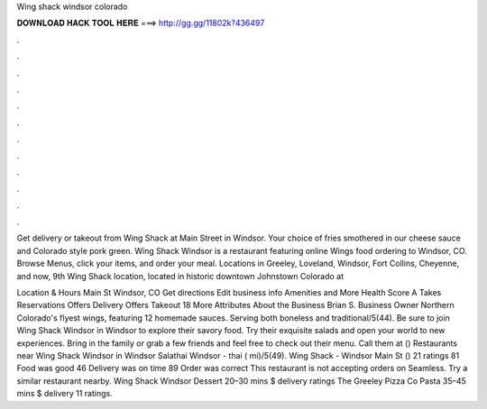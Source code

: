 Wing shack windsor colorado



𝐃𝐎𝐖𝐍𝐋𝐎𝐀𝐃 𝐇𝐀𝐂𝐊 𝐓𝐎𝐎𝐋 𝐇𝐄𝐑𝐄 ===> http://gg.gg/11802k?436497



.



.



.



.



.



.



.



.



.



.



.



.

Get delivery or takeout from Wing Shack at Main Street in Windsor. Your choice of fries smothered in our cheese sauce and Colorado style pork green. Wing Shack Windsor is a restaurant featuring online Wings food ordering to Windsor, CO. Browse Menus, click your items, and order your meal. Locations in Greeley, Loveland, Windsor, Fort Collins, Cheyenne, and now, 9th Wing Shack location, located in historic downtown Johnstown Colorado at 

Location & Hours Main St Windsor, CO Get directions Edit business info Amenities and More Health Score A Takes Reservations Offers Delivery Offers Takeout 18 More Attributes About the Business Brian S. Business Owner Northern Colorado's flyest wings, featuring 12 homemade sauces. Serving both boneless and traditional/5(44). Be sure to join Wing Shack Windsor in Windsor to explore their savory food. Try their exquisite salads and open your world to new experiences. Bring in the family or grab a few friends and feel free to check out their menu. Call them at () Restaurants near Wing Shack Windsor in Windsor Salathai Windsor - thai ( mi)/5(49). Wing Shack - Windsor Main St () 21 ratings 81 Food was good 46 Delivery was on time 89 Order was correct This restaurant is not accepting orders on Seamless. Try a similar restaurant nearby. Wing Shack Windsor Dessert 20–30 mins $ delivery ratings The Greeley Pizza Co Pasta 35–45 mins $ delivery 11 ratings.
